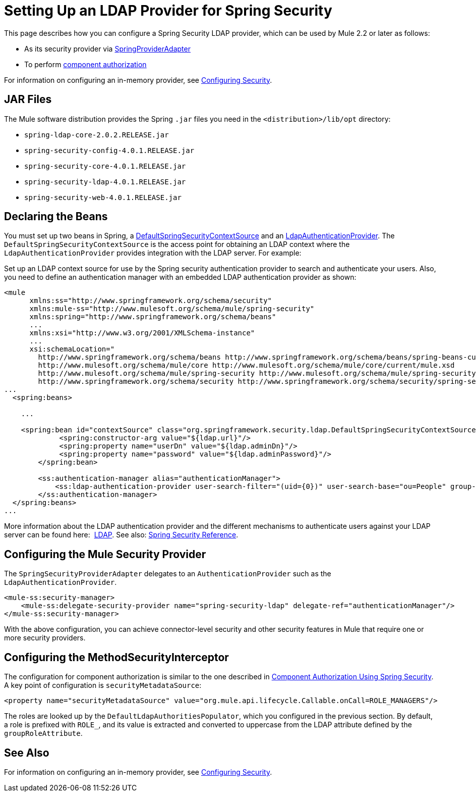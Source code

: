 = Setting Up an LDAP Provider for Spring Security
:keywords: anypoint studio, esb, connector, spring security, spring, ldap, authentication


This page describes how you can configure a Spring Security LDAP provider, which can be used by Mule 2.2 or later as follows:

* As its security provider via
link:http://www.mulesoft.org/docs/site/3.7.0/apidocs/org/mule/module/spring/security/SpringProviderAdapter.html[SpringProviderAdapter]
* To perform link:/mule-user-guide/v/3.8/component-authorization-using-spring-security[component authorization]

For information on configuring an in-memory provider, see link:/mule-user-guide/v/3.8/configuring-security[Configuring Security].

== JAR Files

The Mule software distribution provides the Spring `.jar` files you need in the `<distribution>/lib/opt` directory:

* `spring-ldap-core-2.0.2.RELEASE.jar`
* `spring-security-config-4.0.1.RELEASE.jar`
* `spring-security-core-4.0.1.RELEASE.jar`
* `spring-security-ldap-4.0.1.RELEASE.jar`
* `spring-security-web-4.0.1.RELEASE.jar`

== Declaring the Beans

You must set up two beans in Spring, a link:http://static.springsource.org/spring-security/site/docs/4.0.x/apidocs/org/springframework/security/ldap/DefaultSpringSecurityContextSource.html[DefaultSpringSecurityContextSource] and an link:http://static.springframework.org/spring-security/site/docs/4.0.x/apidocs/org/springframework/security/ldap/authentication/LdapAuthenticationProvider.html[LdapAuthenticationProvider]. The `DefaultSpringSecurityContextSource` is the access point for obtaining an LDAP context where the `LdapAuthenticationProvider` provides integration with the LDAP server. For example:

Set up an LDAP context source for use by the Spring security authentication provider to search and authenticate your users. Also, you need to define an authentication manager with an embedded LDAP authentication provider as shown:

[source, xml, linenums]
----
<mule
      xmlns:ss="http://www.springframework.org/schema/security"
      xmlns:mule-ss="http://www.mulesoft.org/schema/mule/spring-security"
      xmlns:spring="http://www.springframework.org/schema/beans"
      ...
      xmlns:xsi="http://www.w3.org/2001/XMLSchema-instance"
      ...
      xsi:schemaLocation="
        http://www.springframework.org/schema/beans http://www.springframework.org/schema/beans/spring-beans-current.xsd
        http://www.mulesoft.org/schema/mule/core http://www.mulesoft.org/schema/mule/core/current/mule.xsd
        http://www.mulesoft.org/schema/mule/spring-security http://www.mulesoft.org/schema/mule/spring-security/current/mule-spring-security.xsd
        http://www.springframework.org/schema/security http://www.springframework.org/schema/security/spring-security-4.0.xsd">
...
  <spring:beans>
 
    ...
 
    <spring:bean id="contextSource" class="org.springframework.security.ldap.DefaultSpringSecurityContextSource">
             <spring:constructor-arg value="${ldap.url}"/>
             <spring:property name="userDn" value="${ldap.adminDn}"/>
             <spring:property name="password" value="${ldap.adminPassword}"/>
        </spring:bean>
  
        <ss:authentication-manager alias="authenticationManager">
            <ss:ldap-authentication-provider user-search-filter="(uid={0})" user-search-base="ou=People" group-search-base="ou=Group"/>
        </ss:authentication-manager>
  </spring:beans>
...
----

More information about the LDAP authentication provider and the different mechanisms to authenticate users against your LDAP server can be found here:  link:http://static.springsource.org/spring-security/site/docs/3.1.x/reference/ldap.html[LDAP].
See also: link:http://docs.spring.io/spring-security/site/docs/4.0.1.RELEASE/reference/html/[Spring Security Reference].

== Configuring the Mule Security Provider

The `SpringSecurityProviderAdapter` delegates to an `AuthenticationProvider` such as the `LdapAuthenticationProvider`.

[source, xml, linenums]
----
<mule-ss:security-manager>
    <mule-ss:delegate-security-provider name="spring-security-ldap" delegate-ref="authenticationManager"/>
</mule-ss:security-manager>
----

With the above configuration, you can achieve connector-level security and other security features in Mule that require one or more security providers.

== Configuring the MethodSecurityInterceptor

The configuration for component authorization is similar to the one described in link:/mule-user-guide/v/3.8/component-authorization-using-spring-security[Component Authorization Using Spring Security]. A key point of configuration is `securityMetadataSource`:

[source, xml, linenums]
----
<property name="securityMetadataSource" value="org.mule.api.lifecycle.Callable.onCall=ROLE_MANAGERS"/>
----

The roles are looked up by the `DefaultLdapAuthoritiesPopulator`, which you configured in the previous section. By default, a role is prefixed with `ROLE_`, and its value is extracted and converted to uppercase from the LDAP attribute defined by the `groupRoleAttribute`.

== See Also

For information on configuring an in-memory provider, see link:/mule-user-guide/v/3.8/configuring-security[Configuring Security].
